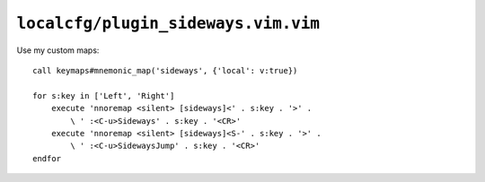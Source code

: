 ``localcfg/plugin_sideways.vim.vim``
====================================

.. _sideways-vim-custom-maps:

Use my custom maps::

    call keymaps#mnemonic_map('sideways', {'local': v:true})

    for s:key in ['Left', 'Right']
        execute 'nnoremap <silent> [sideways]<' . s:key . '>' .
            \ ' :<C-u>Sideways' . s:key . '<CR>'
        execute 'nnoremap <silent> [sideways]<S-' . s:key . '>' .
            \ ' :<C-u>SidewaysJump' . s:key . '<CR>'
    endfor
